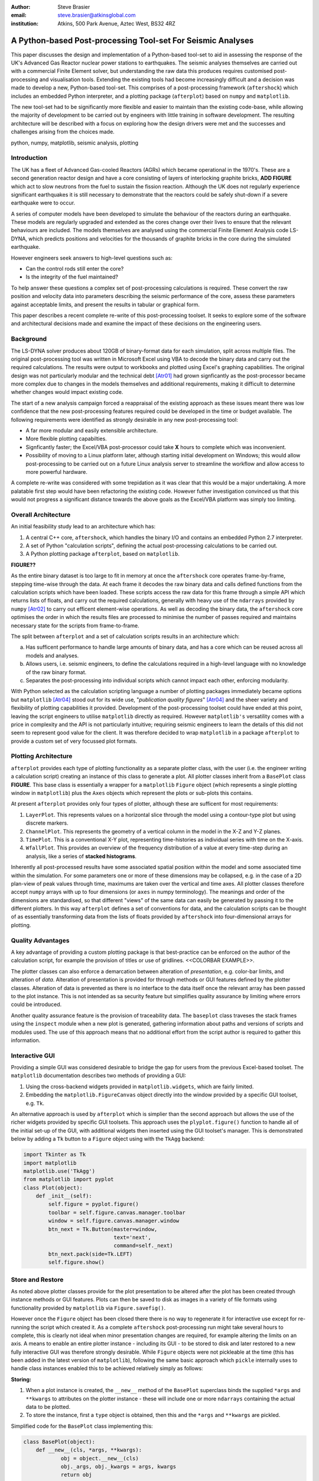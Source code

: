 :author: Steve Brasier
:email: steve.brasier@atkinsglobal.com
:institution: Atkins, 500 Park Avenue, Aztec West, BS32 4RZ 



------------------------------------------------------------
A Python-based Post-processing Tool-set For Seismic Analyses
------------------------------------------------------------

.. class:: abstract

    This paper discusses the design and implementation of a Python-based
    tool-set to aid in assessing the response of the UK's Advanced Gas
    Reactor nuclear power stations to earthquakes. The seismic analyses
    themselves are carried out with a commercial Finite Element solver, but
    understanding the raw data this produces requires customised post-processing
    and visualisation tools. Extending the existing tools had become
    increasingly difficult and a decision was made to develop a new,
    Python-based tool-set. This comprises of a post-processing framework
    (``aftershock``) which includes an embedded Python interpreter, and a
    plotting package (``afterplot``) based on ``numpy`` and ``matplotlib``.

    The new tool-set had to be significantly more flexible and easier to
    maintain than the existing code-base, while allowing the majority of 
    development to be carried out by engineers with little training in software 
    development. The resulting architecture will be described with a focus on 
    exploring how the design drivers were met and the successes and challenges 
    arising from the choices made.

.. class:: keywords

   python, numpy, matplotlib, seismic analysis, plotting

Introduction
------------

The UK has a fleet of Advanced Gas-cooled Reactors (AGRs) which became operational in the 1970's. These are a second generation reactor design and have a core consisting of layers of interlocking graphite bricks, **ADD FIGURE** which act to slow neutrons from the fuel to sustain the fission reaction. Although the UK does not regularly experience significant earthquakes it is still necessary to demonstrate that the reactors could be safely shut-down if a severe earthquake were to occur.

A series of computer models have been developed to simulate the behaviour of the reactors during an earthquake. These models are regularly upgraded and extended as the cores change over their lives to ensure that the relevant behaviours are included. The models themselves are analysed using the commercial Finite Element Analysis code LS-DYNA, which predicts positions and velocities for the thousands of graphite bricks in the core during the simulated earthquake.

However engineers seek answers to high-level questions such as:

- Can the control rods still enter the core?
- Is the integrity of the fuel maintained?

To help answer these questions a complex set of post-processing calculations is required. These convert the raw position and velocity data into parameters describing the seismic performance of the core, assess these parameters against acceptable limits, and present the results in tabular or graphical form.

This paper describes a recent complete re-write of this post-processing toolset. It seeks to explore some of the software and architectural decisions made and examine the impact of these decisions on the engineering users.

Background
----------

The LS-DYNA solver produces about 120GB of binary-format data for each simulation, split across multiple files. The original post-processing tool was written in Microsoft Excel using VBA to decode the binary data and carry out the required calculations. The results were output to workbooks and plotted using Excel's graphing capabilities. The original design was not particularly modular and the technical debt [Atr01]_ had grown signficantly as the post-processor became more complex due to changes in the models themselves and additional requirements, making it difficult to determine whether changes would impact existing code.

The start of a new analysis campaign forced a reappraisal of the existing approach as these issues meant there was low confidence that the new post-processing features required could be developed in the time or budget available. The following requirements were identified as strongly desirable in any new post-processing tool:

- A far more modular and easily extensible architecture.
- More flexible plotting capabilties.
- Signficantly faster; the Excel/VBA post-processor could take **X** hours to complete which was inconvenient.
- Possibility of moving to a Linux platform later, although starting initial development on Windows; this would allow post-processing to be carried out on a future Linux analysis server to streamline the workflow and allow access to more powerful hardware.

A complete re-write was considered with some trepidation as it was clear that this would be a major undertaking. A more palatable first step would have been refactoring the existing code. However futher investigation convinced us that this would not progress a significant distance towards the above goals as the Excel/VBA platform was simply too limiting.

Overall Architecture
--------------------

An initial feasibility study lead to an architecture which has:

#. A central C++ core, ``aftershock``, which handles the binary I/O and contains an embedded Python 2.7 interpreter.
#. A set of Python "calculation scripts", defining the actual post-processing calculations to be carried out.
#. A Python plotting package ``afterplot``, based on ``matplotlib``.

**FIGURE??**

As the entire binary dataset is too large to fit in memory at once the ``aftershock`` core operates frame-by-frame, stepping time-wise through the data. At each frame it decodes the raw binary data and calls defined functions from the calculation scripts which have been loaded. These scripts access the raw data for this frame through a simple API which returns lists of floats, and carry out the required calculations, generally with heavy use of the ``ndarrays`` provided by ``numpy`` [Atr02]_ to carry out efficent element-wise operations. As well as decoding the binary data, the ``aftershock`` core optimises the order in which the results files are processed to minimise the number of passes required and maintains necessary state for the scripts from frame-to-frame.

The split between ``afterplot`` and a set of calculation scripts results in an architecture which:

a. Has sufficent performance to handle large amounts of binary data, and has a core which can be reused across all models and analyses.
b. Allows users, i.e. seismic engineers, to define the calculations required in a high-level language with no knowledge of the raw binary format.
c. Separates the post-processing into individual scripts which cannot impact each other, enforcing modularity.

With Python selected as the calculation scripting language a number of plotting packages immediately became options but ``matplotlib`` [Atr04]_ stood out for its wide use, "*publication quality figures*" [Atr04]_ and the sheer variety and flexibility of plotting capabilities it provided. Development of the post-processing toolset could have ended at this point, leaving the script engineers to utilise ``matplotlib`` directly as required. However ``matplotlib's`` versatility comes with a price in complexity and the API is not particularly intuitive; requiring seismic engineers to learn the details of this did not seem to represent good value for the client. It was therefore decided to wrap ``matplotlib`` in a package ``afterplot`` to provide a custom set of very focussed plot formats.

Plotting Architecture
---------------------
``afterplot`` provides each type of plotting functionality as a separate plotter class, with the user (i.e. the engineer writing a calculation script) creating an instance of this class to generate a plot. All plotter classes inherit from a ``BasePlot`` class **FIGURE**. This base class is essentially a wrapper for a ``matplotlib`` ``Figure`` object (which represents a single plotting window in ``matplotlib``) plus the ``Axes`` objects which represent the plots or sub-plots this contains.

At present ``afterplot`` provides only four types of plotter, although these are sufficent for most requirements:

#. ``LayerPlot``. This represents values on a horizontal slice through the model using a contour-type plot but using discrete markers.
#. ``ChannelPlot``. This represents the geometry of a vertical column in the model in the X-Z and Y-Z planes.
#. ``TimePlot``. This is a conventional X-Y plot, representing time-histories as individual series with time on the X-axis.
#. ``WfallPlot``. This provides an overview of the frequency distribution of a value at every time-step during an analysis, like a series of **stacked histograms**.

Inherently all post-processed results have some associated spatial position within the model and some associated time within the simulation. For some parameters one or more of these dimensions may be collapsed, e.g. in the case of a 2D plan-view of peak values through time, maximums are taken over the vertical and time axes. All plotter classes therefore accept ``numpy`` arrays with up to four dimensions (or ``axes`` in numpy terminology). The meanings and order of the dimensions are standardised, so that different "views" of the same data can easily be generated by passing it to the different plotters. In this way ``afterplot`` defines a set of conventions for data, and the calculation scripts can be thought of as essentially transforming data from the lists of floats provided by ``aftershock`` into four-dimensional arrays for plotting.

Quality Advantages
------------------
A key advantage of providing a custom plotting package is that best-practice can be enforced on the author of the calculation script, for example the provision of titles or use of gridlines. <<COLORBAR EXAMPLE>>.

The plotter classes can also enforce a demarcation between alteration of *presentation*, e.g. color-bar limits, and alteration of *data*. Alteration of presentation is provided for through methods or GUI features defined by the plotter classes. Alteration of data is prevented as there is no interface to the data itself once the relevant array has been passed to the plot instance. This is not intended as sa security feature but simplifies quality assurance by limiting where errors could be introduced.

Another quality assurance feature is the provision of traceability data. The ``baseplot`` class traveses the stack frames using the ``inspect`` module when a new plot is generated, gathering information about paths and versions of scripts and modules used. The use of this approach means that no additional effort from the script author is required to gather this information.

Interactive GUI
---------------
Providing a simple GUI was considered desirable to bridge the gap for users from the previous Excel-based toolset. The ``matplotlib`` documentation describes two methods of providing a GUI:

1. Using the cross-backend widgets provided in ``matplotlib.widgets``, which are fairly limited.
2. Embedding the ``matplotlib.FigureCanvas`` object directly into the window provided by a specific GUI toolset, e.g. ``Tk``.

An alternative approach is used by ``afterplot`` which is simplier than the second approach but allows the use of the richer widgets provided by specific GUI toolsets. This approach uses the ``plyplot.figure()`` function to handle all of the initial set-up of the GUI, with additional widgets then inserted using the GUI toolset's manager. This is demonstrated below by adding a ``Tk`` button to a ``Figure`` object using with the ``TkAgg`` backend:

.. code-block:: python

    import Tkinter as Tk
    import matplotlib
    matplotlib.use('TkAgg')
    from matplotlib import pyplot
    class Plot(object):
        def _init__(self):
            self.figure = pyplot.figure()
            toolbar = self.figure.canvas.manager.toolbar
            window = self.figure.canvas.manager.window
            btn_next = Tk.Button(master=window,
                         	 text='next',
				 command=self._next)
            btn_next.pack(side=Tk.LEFT)
            self.figure.show()

Store and Restore
-----------------
As noted above plotter classes provide for the plot presentation to be altered after the plot has been created through instance methods or GUI features. Plots can then be saved to disk as images in a variety of file formats using functionality provided by ``matplotlib`` via ``Figure.savefig()``.

However once the ``Figure`` object has been closed there there is no way to regenerate it for interactive use except for re-running the script which created it. As a complete ``aftershock`` post-processing run might take several hours to complete, this is clearly not ideal when minor presentation changes are required, for example altering the limits on an axis. A means to enable an entire plotter instance - including its GUI - to be stored to disk and later restored to a new fully interactive GUI was therefore strongly desirable. While ``Figure`` objects were not pickleable at the time (this has been added in the latest version of ``matplotlib``), following the same basic approach which ``pickle`` internally uses to handle class instances enabled this to be achieved relatively simply as follows:

**Storing:**

#. When a plot instance is created, the ``__new__`` method of the ``BasePlot`` superclass binds the  supplied ``*args`` and ``**kwargs`` to attributes on the plotter instance - these will include one or more ``ndarrays`` containing the actual data to be plotted.
#. To store the instance, first a ``type`` object is obtained, then this and the ``*args`` and ``**kwargs`` are pickled.

Simplified code for the ``BasePlot`` class implementing this:

.. code-block:: python

	class BasePlot(object):
	    def __new__(cls, *args, **kwargs):
		    obj = object.__new__(cls)
		    obj._args, obj._kwargs = args, kwargs
		    return obj
	    def store(self, path):
		    data = (type(self), self._args,
		            self._kwargs)
		    with open(path, 'w') as pkl:
		        pickle.dump(data, pkl)

**Restoring**:

#. The type object, ``args`` and ``kwargs`` are unpickled from the file.
#. The type object is called to create a new instance, passing it the unpickled ``args`` and ``kwargs``.

Simplfied restoring code:

.. code-block:: python

    with open(path, 'r') as pkl:
        t_plt, args, kwargs = pickle.load(pkl)
    new_plotter = t_plt(*args, **kwargs)

The benefits of this approach are that neither the storing nor restoring code needs to know anything about the actual plot class - hence any plotter derived from ``BasePlot`` inherits this functionality. The only interface which storing and restoring needs to address is the plotter class parameter list. This is simple and quite robust to changes in the plotter class definition as code can always be added to handle any depreciated parameters, meaning that it should essentially always be possible to make stored plots forward-compatible with later versions of ``afterplot``. Additionally, if a plot is restored with a later version of ``afterplot`` any enhanced GUI functionality will automatically be available. For convenience a simple ``cmd`` script and short Python function also allow stored plots to be restored on user's local Windows PCs by simply double-clicking the file. Alternatively plots can be restored and by a separate script which then uses the plotter class methods to alter presentational aspects, allowing batch processing of changes such as color bars or line thickness if desired.

One signficant complication omitted from the simplifed code above is that ideally storing and restoring should be totally insensitive to whether parameters have been specified as positional or named arguments. Therefore the ``__new__()`` method of the ``BasePlot`` superclass uses ``inspect.getargspec()`` to convert all arguments to a dictionary of ``name:value`` and class instances are actually stored/restored as if all parameters were provided as keyword arguments.

While this approach essentially mirrors how ``pickle`` handles class instances, implementing such complex and robust functionality in such little code is an impressive demonstration of Python's benefits.

Outcomes and Lessons Learnt
---------------------------
The architecture of an ``aftershock`` core and a set of separate calculation scripts has been a success:

- Performance has been significantly improved and post-processing can easily be integrated with analysis runs if required.
- Maintainability and extensibility of the calculations has been vastly improved.
- Python + numpy vastly better language for numerical calcs than VBA with very simplistic array support, can get on with the difficult bits.
- The ``aftershock`` core is being re-used across different models.
- Cross-platform; entire stack running on Windows and Linux.

Challenges:
- Education requirements: Teach users Python. Familar with other high-level scripting languages (e.g. VBA or DSL for scripting analysis software) but still generators, etc quite new. Then teach users numpy element-based thinking - very hard.
- Still requires thinking about performance. e.g. move constants outside of loops. Some subtleties too - e.g. why sum() or numpy.sum() [bad example]
- Lack of brackets not a problem, but use of signficant whitespace was!
- Installation: Installation of Python/numpy/scipy difficult on non-administrator Windows machines.
- Embedding 2.7 interpreter signficantly difficult due to compiler version issues, although outside scope of paper to discuss.

Plotting:
- More mixed bag?
- Major problem was lack of resouces with appropriate skill level to carry out checking and code review: GUI programming and some relatively sophisticated approaches e.g. decorators used internally. Has held up wider use of ``afterplot``.
- Matplotlib GUI isn't really that great; would really help if GUI functionality to modify basic style elements of plots was included (as it is in ``Spyder`` using the ``Qt4Agg`` backend) ideally with an option to selectively disable these.


References
----------
.. [Atr01] W Cunningham. *The WyCash Portfolio Management System*,
           OOPSLA '92 Addendum to the proceedings on Object-oriented programming
           systems, languages, and applications, pp. 29-30.
	   http://c2.com/doc/oopsla92.html

.. [Atr02] Numpy

.. [Atr03] Scipy

.. [Atr04] J. D. Hunter. *Matplotlib: A 2D Graphics Environment*,
	       Computing in Science & Engineering, 9(3):90-95, 2007.

.. [Atr99] P. Atreides. *How to catch a sandworm*,
           Transactions on Terraforming, 21(3):261-300, August 2003.


